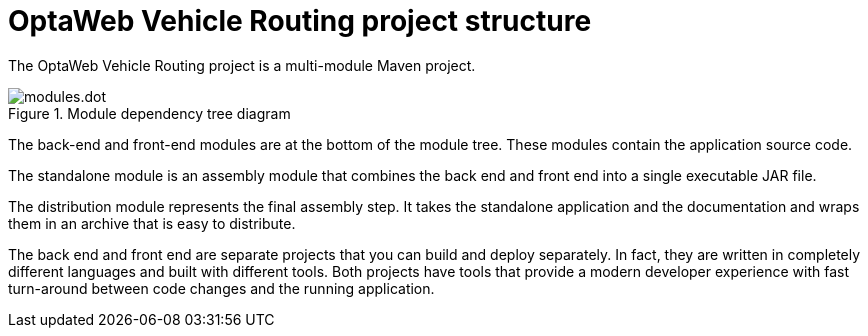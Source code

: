 [id='vrp-structure-con_{context}']

= OptaWeb Vehicle Routing project structure

The OptaWeb Vehicle Routing project is a multi-module Maven project.

.Module dependency tree diagram
//image::modules.dot.svg[align="center"]
image::vrp/modules.dot.svg[align="center"]

The back-end and front-end modules are at the bottom of the module tree. These modules contain the application source code.

The standalone module is an assembly module that combines the back end and front end into a single executable JAR file.

The distribution module represents the final assembly step.
It takes the standalone application and the documentation and wraps them in an archive that is easy to distribute.

The back end and front end are separate projects that you can build and deploy separately.
In fact, they are written in completely different languages and built with different tools.
Both projects have tools that provide a modern developer experience with fast turn-around between code changes and the running application.

